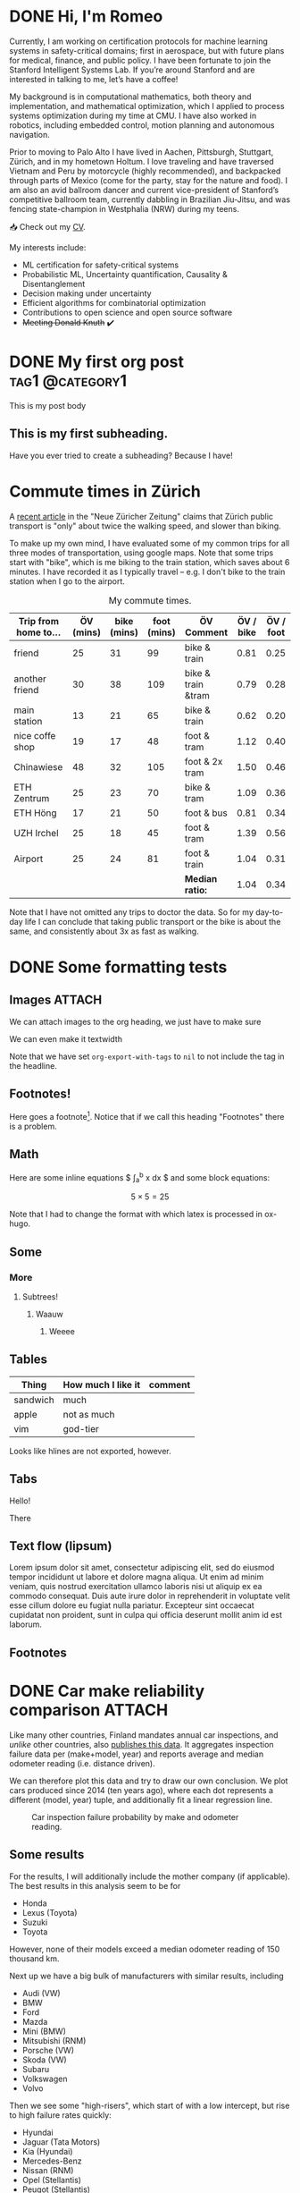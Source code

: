 # -*- org-export-with-tags: nil; -*-
#+hugo_base_dir: ../../
#+hugo_section: posts
#+hugo_paired_shortcodes: tabs
#+hugo_paired_shortcodes: tab
#+hugo_paired_shortcodes: myshortcode

* DONE Hi, I'm Romeo
:PROPERTIES:
:EXPORT_FILE_NAME: about
:export_hugo_section: about
:export_author:
:export_date:
:END:


Currently, I am working on certification protocols for machine learning systems in safety-critical domains; first in aerospace, but with future plans for medical, finance, and public policy. I have been fortunate to join the Stanford Intelligent Systems Lab. If you’re around Stanford and are interested in talking to me, let’s have a coffee!

My background is in computational mathematics, both theory and implementation, and mathematical optimization, which I applied to process systems optimization during my time at CMU. I have also worked in robotics, including embedded control, motion planning and autonomous navigation.

Prior to moving to Palo Alto I have lived in Aachen, Pittsburgh, Stuttgart, Zürich, and in my hometown Holtum. I love traveling and have traversed Vietnam and Peru by motorcycle (highly recommended), and backpacked through parts of Mexico (come for the party, stay for the nature and food). I am also an avid ballroom dancer and current vice-president of Stanford’s competitive ballroom team, currently dabbling in Brazilian Jiu-Jitsu, and was fencing state-champion in Westphalia (NRW) during my teens.

📥 Check out my [[https://codeberg.org/romeov/cv-romeo-valentin/src/branch/master/cv_tabular.pdf][CV]].

My interests include:
- ML certification for safety-critical systems
- Probabilistic ML, Uncertainty quantification, Causality & Disentanglement
- Decision making under uncertainty
- Efficient algorithms for combinatorial optimization
- Contributions to open science and open source software
- +Meeting Donald Knuth+ ✔️

* DONE My first org post :tag1:@category1:
CLOSED: [2024-09-03 Tue 22:59]
:PROPERTIES:
:EXPORT_FILE_NAME: my-first-org-post
:EXPORT_OPTIONS: toc:t
:VISIBILITY: folded
:END:
This is my post body

** This is my first subheading.
Have you ever tried to create a subheading? Because I have!

* Commute times in Zürich
CLOSED: [2024-09-03 Tue]
:PROPERTIES:
:EXPORT_FILE_NAME: commute-times-in-zurich
:END:
A [[https://www.nzz.ch/schweiz/welche-stadt-den-schnellsten-oev-der-schweiz-hat-und-wieso-man-mit-dem-velo-trotzdem-schneller-ist-ld.1843690][recent article]] in the "Neue Züricher Zeitung" claims that Zürich public transport is "only" about twice the walking speed, and slower than biking.

To make up my own mind, I have evaluated some of my common trips for all three modes of transportation, using google maps.
Note that some trips start with "bike", which is me biking to the train station, which saves about 6 minutes. I have recorded it as I typically travel -- e.g. I don't bike to the train station when I go to the airport.

#+caption: My commute times.
#+attr_html: :class sane-table
| Trip from home to... | ÖV (mins) | bike (mins) | foot (mins) | ÖV Comment         | ÖV / bike | ÖV / foot |
|----------------------+-----------+-------------+-------------+--------------------+-----------+-----------|
| friend               |        25 |          31 |          99 | bike & train       |      0.81 |      0.25 |
| another friend       |        30 |          38 |         109 | bike & train &tram |      0.79 |      0.28 |
| main station         |        13 |          21 |          65 | bike & train       |      0.62 |      0.20 |
| nice coffe shop      |        19 |          17 |          48 | foot & tram        |      1.12 |      0.40 |
| Chinawiese           |        48 |          32 |         105 | foot & 2x tram     |      1.50 |      0.46 |
| ETH Zentrum          |        25 |          23 |          70 | bike & tram        |      1.09 |      0.36 |
| ETH Höng             |        17 |          21 |          50 | foot & bus         |      0.81 |      0.34 |
| UZH Irchel           |        25 |          18 |          45 | foot & tram        |      1.39 |      0.56 |
| Airport              |        25 |          24 |          81 | foot & train       |      1.04 |      0.31 |
|----------------------+-----------+-------------+-------------+--------------------+-----------+-----------|
|                      |           |             |             | *Median ratio:*    |      1.04 |      0.34 |
#+TBLFM: $6=$2/$3;%.2f
#+TBLFM: @>$6=vmedian(@2..@-1);%.2f
#+TBLFM: $7=$2/$4;%.2f
#+TBLFM: @>$7=vmedian(@2..@-1);%.2f

Note that I have not omitted any trips to doctor the data. So for my day-to-day life I can conclude that taking public transport or the bike is about the same, and consistently about 3x as fast as walking.
* DONE Some formatting tests
CLOSED: [2024-09-04 Wed 14:58]
:PROPERTIES:
:EXPORT_FILE_NAME: formatting-tests
:ID:       3177586e-b30a-48a7-819a-41c56f182581
:EXPORT_OPTIONS: toc:t
:END:
** Images :ATTACH:
:PROPERTIES:
:ID:       799aa15f-cb50-46fb-87ae-8688cc6a826e
:END:
We can attach images to the org heading, we just have to make sure
#+attr_html: :width 300
[[attachment:sisl_0_0.png]]

We can even make it textwidth
#+attr_html: :width 100%
[[attachment:sisl_0_0.png]]

Note that we have set =org-export-with-tags= to =nil= to not include the tag in the headline.

** Footnotes!
Here goes a footnote[fn:1].
Notice that if we call this heading "Footnotes" there is a problem.

** Math
Here are some inline equations $ \int_a^b x dx $ and some block equations:

$$ 5 \times 5 = 25 $$

Note that I had to change the format with which latex is processed in ox-hugo.
** Some
*** More
**** Subtrees!
***** Waauw
****** Weeee
** Tables
| Thing    | How much I like it | comment |
|----------+--------------------+---------|
| sandwich | much               |         |
| apple    | not as much        |         |
|----------+--------------------+---------|
| vim      | god-tier           |         |
Looks like hlines are not exported, however.
** Tabs
#+attr_shortcode: :tabTotal 2
#+begin_tabs tabName="First tab"
#+attr_shortcode: :tabName First Tab
#+begin_tab
Hello!
#+end_tab
#+attr_shortcode: :tabName Second Tab
#+begin_tab
There
#+end_tab
#+end_tabs

** Text flow (lipsum)
Lorem ipsum dolor sit amet, consectetur adipiscing elit, sed do eiusmod tempor incididunt ut labore et dolore magna aliqua. Ut enim ad minim veniam, quis nostrud exercitation ullamco laboris nisi ut aliquip ex ea commodo consequat. Duis aute irure dolor in reprehenderit in voluptate velit esse cillum dolore eu fugiat nulla pariatur. Excepteur sint occaecat cupidatat non proident, sunt in culpa qui officia deserunt mollit anim id est laborum.

** Footnotes

[fn:1]Here is the footnote!
* DONE Car make reliability comparison :ATTACH:
CLOSED: [2024-09-05 Thu 16:55]
:PROPERTIES:
:ID:       5b0c27b3-c8e9-4e61-a976-e2bfaf728a62
:EXPORT_FILE_NAME: car-make-reliability
:END:

Like many other countries, Finland mandates annual car inspections, and /unlike/ other countries, also [[https://tieto.traficom.fi/en/statistics/statistics-inspections][publishes this data]].
It aggregates inspection failure data per (make+model, year) and reports average and median odometer reading (i.e. distance driven).

We can therefore plot this data and try to draw our own conclusion. We plot cars produced since 2014 (ten years ago), where each dot represents a different (model, year) tuple, and
additionally fit a linear regression line.

#+caption: Car inspection failure probability by make and odometer reading.
[[attachment:plot.svg]]

** Some results
For the results, I will additionally include the mother company (if applicable).
The best results in this analysis seem to be for
- Honda
- Lexus (Toyota)
- Suzuki
- Toyota
However, none of their models exceed a median odometer reading of 150 thousand km.

Next up we have a big bulk of manufacturers with similar results, including
- Audi (VW)
- BMW
- Ford
- Mazda
- Mini (BMW)
- Mitsubishi (RNM)
- Porsche (VW)
- Skoda (VW)
- Subaru
- Volkswagen
- Volvo

Then we see some "high-risers", which start of with a low intercept, but rise to high failure rates quickly:
- Hyundai
- Jaguar (Tata Motors)
- Kia (Hyundai)
- Mercedes-Benz
- Nissan (RNM)
- Opel (Stellantis)
- Peugot (Stellantis)

Finally we have the "top outliers" that start with a high intercept and keep rising steeply.
These include
- Citroen (Stellantis)
- Dacia (RNM)
- Renault (RNM)
- Tesla

And to close, we find Seat (VW), with a strange downward slope, which I can not explain. (The sample size of all Seats, ~11k, is close to the median sample size across all makes, ~12k).

** Do brands differ within the same mother company?
We can see that results line up quite closely per-mother company.
For instance, under the Hyundai corporation, Kia and Hyundai have very similar regression lines (left plot).
Similarly the Stellantis brands Opel, Peugot, and Citroen, line up relatively closely, and so do the Volkswagen brands, although Audi seems to be the "best" of those.
For RNM, we find Mitsubishi outperforming the others, namely Nissan, Dacia, and Renault.
Finally, both Toyota and its sub-brand Lexus have among the best results.

** Some caveats
- Cars are bought for different purposes and thus may receive different levels of care. For instance, a car typically bought for recreational driving may receive a different level of care by its owner as compared to cars bought for work purposes.
- Factors of car strain, such as temperature, snowfall, road surface, may be different in Finland compared to other countries.
- One might expect electric car manufacturers to have lower inspection failures due to the relatively lower number of components. However, I can't find such a relation in the data, and notably, Tesla stands out with the highest rate of failures.
